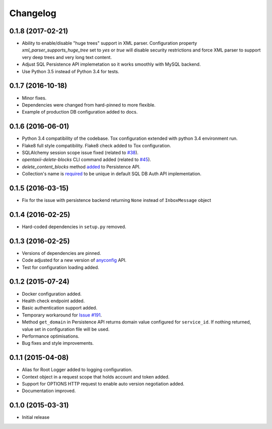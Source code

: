 Changelog
=========

0.1.8 (2017-02-21)
------------------
* Ability to enable/disable "huge trees" support in XML parser. Configuration property `xml_parser_supports_huge_tree` set to `yes` or `true` will disable security restrictions and force XML parser to support very deep trees and very long text content.
* Adjust SQL Persistence API implemetation so it works smoothly with MySQL backend.
* Use Python 3.5 instead of Python 3.4 for tests.

0.1.7 (2016-10-18)
------------------
* Minor fixes.
* Dependencies were changed from hard-pinned to more flexible.
* Example of production DB configuration added to docs.

0.1.6 (2016-06-01)
------------------
* Python 3.4 compatibility of the codebase. Tox configuration extended with python 3.4 environment run.
* Flake8 full style compatibility. Flake8 check added to Tox configuration.
* SQLAlchemy session scope issue fixed (related to `#38 <https://github.com/EclecticIQ/OpenTAXII/issues/38>`_).
* `opentaxii-delete-blocks` CLI command added (related to `#45 <https://github.com/EclecticIQ/OpenTAXII/issues/45>`_).
* `delete_content_blocks` method `added <https://github.com/EclecticIQ/OpenTAXII/commit/dc6fddc27a98e8450c7e05e583b2bfb741f6e197#diff-6814849ac352b2b74132f8fa52e0ec4eR213>`_ to Persistence API.
* Collection's name is `required <https://github.com/EclecticIQ/OpenTAXII/commit/dc6fddc27a98e8450c7e05e583b2bfb741f6e197#diff-ce3f7b939e5c540480ac655aef32c513R116>`_ to be unique in default SQL DB Auth API implementation.

0.1.5 (2016-03-15)
------------------
* Fix for the issue with persistence backend returning ``None`` instead of ``InboxMessage`` object

0.1.4 (2016-02-25)
------------------
* Hard-coded dependencies in ``setup.py`` removed.

0.1.3 (2016-02-25)
------------------
* Versions of dependencies are pinned.
* Code adjusted for a new version of `anyconfig <https://pypi.python.org/pypi/anyconfig>`_ API.
* Test for configuration loading added.

0.1.2 (2015-07-24)
------------------
* Docker configuration added.
* Health check endpoint added.
* Basic authentication support added.
* Temporary workaround for `Issue #191 <https://github.com/TAXIIProject/libtaxii/issues/191>`_.
* Method ``get_domain`` in Persistence API returns domain value configured for ``service_id``. If nothing returned, value set in configuration file will be used.
* Performance optimisations.
* Bug fixes and style improvements.

0.1.1 (2015-04-08)
------------------
* Alias for Root Logger added to logging configuration.
* Context object in a request scope that holds account and token added.
* Support for OPTIONS HTTP request to enable auto version negotiation added.
* Documentation improved.

0.1.0 (2015-03-31)
------------------
* Initial release
